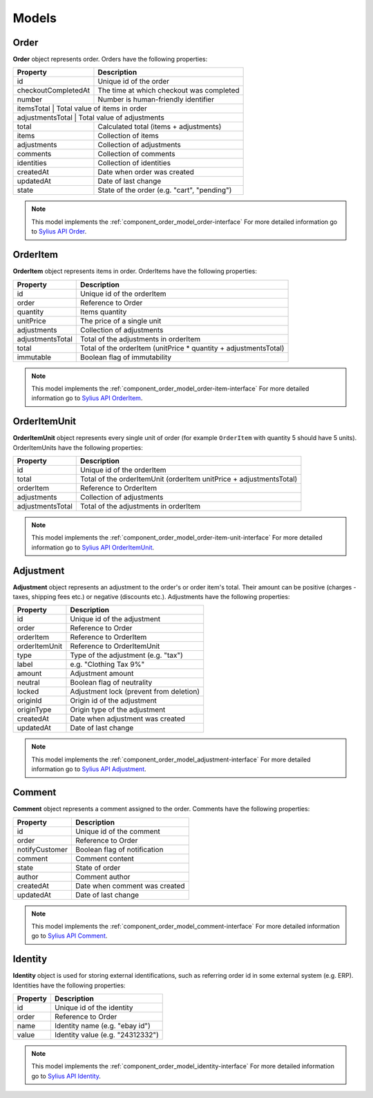 Models
======

.. _component_order_model_order:

Order
-----

**Order** object represents order.
Orders have the following properties:

+--------------------------+---------------------------------------------+
| Property                 | Description                                 |
+==========================+=============================================+
| id                       | Unique id of the order                      |
+--------------------------+---------------------------------------------+
| checkoutCompletedAt      | The time at which checkout was completed    |
+--------------------------+---------------------------------------------+
| number                   | Number is human-friendly identifier         |
+--------------------------+---------------------------------------------+
| itemsTotal               | Total value of items in order               |
+----------------------------------+-------------------------------------+
| adjustmentsTotal         | Total value of adjustments                  |
+--------------------------+---------------------------------------------+
| total                    | Calculated total (items + adjustments)      |
+--------------------------+---------------------------------------------+
| items                    | Collection of items                         |
+--------------------------+---------------------------------------------+
| adjustments              | Collection of adjustments                   |
+--------------------------+---------------------------------------------+
| comments                 | Collection of comments                      |
+--------------------------+---------------------------------------------+
| identities               | Collection of identities                    |
+--------------------------+---------------------------------------------+
| createdAt                | Date when order was created                 |
+--------------------------+---------------------------------------------+
| updatedAt                | Date of last change                         |
+--------------------------+---------------------------------------------+
| state                    | State of the order (e.g. "cart", "pending") |
+--------------------------+---------------------------------------------+

.. note::
    This model implements the :ref:`component_order_model_order-interface`
    For more detailed information go to `Sylius API Order`_.

.. _Sylius API Order: http://api.sylius.org/Sylius/Component/Order/Model/Order.html

.. _component_order_model_order-item:

OrderItem
---------

**OrderItem** object represents items in order.
OrderItems have the following properties:

+------------------+-----------------------------------------------------------------+
| Property         | Description                                                     |
+==================+=================================================================+
| id               | Unique id of the orderItem                                      |
+------------------+-----------------------------------------------------------------+
| order            | Reference to Order                                              |
+------------------+-----------------------------------------------------------------+
| quantity         | Items quantity                                                  |
+------------------+-----------------------------------------------------------------+
| unitPrice        | The price of a single unit                                      |
+------------------+-----------------------------------------------------------------+
| adjustments      | Collection of adjustments                                       |
+------------------+-----------------------------------------------------------------+
| adjustmentsTotal | Total of the adjustments in orderItem                           |
+------------------+-----------------------------------------------------------------+
| total            | Total of the orderItem (unitPrice * quantity + adjustmentsTotal)|
+------------------+-----------------------------------------------------------------+
| immutable        | Boolean flag of immutability                                    |
+------------------+-----------------------------------------------------------------+

.. note::
    This model implements the :ref:`component_order_model_order-item-interface`
    For more detailed information go to `Sylius API OrderItem`_.

.. _Sylius API OrderItem: http://api.sylius.org/Sylius/Component/Order/Model/OrderItem.html

.. _component_order_model_order-item-unit:

OrderItemUnit
-------------

**OrderItemUnit** object represents every single unit of order (for example ``OrderItem`` with quantity 5 should have 5 units).
OrderItemUnits have the following properties:

+------------------+--------------------------------------------------------------------+
| Property         | Description                                                        |
+==================+====================================================================+
| id               | Unique id of the orderItem                                         |
+------------------+--------------------------------------------------------------------+
| total            | Total of the orderItemUnit (orderItem unitPrice + adjustmentsTotal)|
+------------------+--------------------------------------------------------------------+
| orderItem        | Reference to OrderItem                                             |
+------------------+--------------------------------------------------------------------+
| adjustments      | Collection of adjustments                                          |
+------------------+--------------------------------------------------------------------+
| adjustmentsTotal | Total of the adjustments in orderItem                              |
+------------------+--------------------------------------------------------------------+

.. note::
    This model implements the :ref:`component_order_model_order-item-unit-interface`
    For more detailed information go to `Sylius API OrderItemUnit`_.

.. _Sylius API OrderItemUnit: http://api.sylius.org/Sylius/Component/Order/Model/OrderItem.html

.. _component_order_model_adjustment:

Adjustment
----------

**Adjustment** object represents an adjustment to the order's or order item's total.
Their amount can be positive (charges - taxes, shipping fees etc.) or negative (discounts etc.).
Adjustments have the following properties:

+-----------------+-----------------------------------------+
| Property        | Description                             |
+=================+=========================================+
| id              | Unique id of the adjustment             |
+-----------------+-----------------------------------------+
| order           | Reference to Order                      |
+-----------------+-----------------------------------------+
| orderItem       | Reference to OrderItem                  |
+-----------------+-----------------------------------------+
| orderItemUnit   | Reference to OrderItemUnit              |
+-----------------+-----------------------------------------+
| type            | Type of the adjustment (e.g. "tax")     |
+-----------------+-----------------------------------------+
| label           | e.g. "Clothing Tax 9%"                  |
+-----------------+-----------------------------------------+
| amount          | Adjustment amount                       |
+-----------------+-----------------------------------------+
| neutral         | Boolean flag of neutrality              |
+-----------------+-----------------------------------------+
| locked          | Adjustment lock (prevent from deletion) |
+-----------------+-----------------------------------------+
| originId        | Origin id of the adjustment             |
+-----------------+-----------------------------------------+
| originType      | Origin type of the adjustment           |
+-----------------+-----------------------------------------+
| createdAt       | Date when adjustment was created        |
+-----------------+-----------------------------------------+
| updatedAt       | Date of last change                     |
+-----------------+-----------------------------------------+

.. note::
    This model implements the :ref:`component_order_model_adjustment-interface`
    For more detailed information go to `Sylius API Adjustment`_.

.. _Sylius API Adjustment: http://api.sylius.org/Sylius/Component/Order/Model/Adjustment.html

.. _component_order_model_comment:

Comment
-------

**Comment** object represents a comment assigned to the order.
Comments have the following properties:

+----------------+-------------------------------+
| Property       | Description                   |
+================+===============================+
| id             | Unique id of the comment      |
+----------------+-------------------------------+
| order          | Reference to Order            |
+----------------+-------------------------------+
| notifyCustomer | Boolean flag of notification  |
+----------------+-------------------------------+
| comment        | Comment content               |
+----------------+-------------------------------+
| state          | State of order                |
+----------------+-------------------------------+
| author         | Comment author                |
+----------------+-------------------------------+
| createdAt      | Date when comment was created |
+----------------+-------------------------------+
| updatedAt      | Date of last change           |
+----------------+-------------------------------+

.. note::
    This model implements the :ref:`component_order_model_comment-interface`
    For more detailed information go to `Sylius API Comment`_.

.. _Sylius API Comment: http://api.sylius.org/Sylius/Component/Order/Model/Comment.html

.. _component_order_model_identity:

Identity
--------

**Identity** object is used for storing external identifications, such as referring order id in some external system (e.g. ERP).
Identities have the following properties:

+----------+----------------------------------+
| Property | Description                      |
+==========+==================================+
| id       | Unique id of the identity        |
+----------+----------------------------------+
| order    | Reference to Order               |
+----------+----------------------------------+
| name     | Identity name (e.g. "ebay id")   |
+----------+----------------------------------+
| value    | Identity value (e.g. "24312332") |
+----------+----------------------------------+

.. note::
    This model implements the :ref:`component_order_model_identity-interface`
    For more detailed information go to `Sylius API Identity`_.

.. _Sylius API Identity: http://api.sylius.org/Sylius/Component/Order/Model/Identity.html
